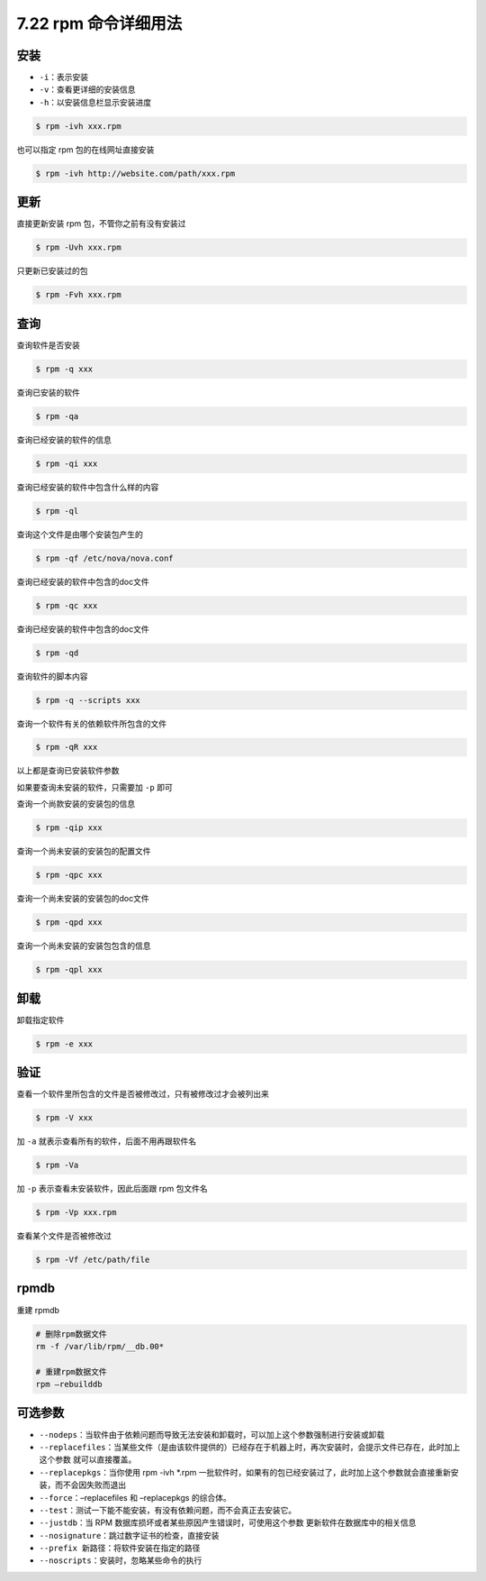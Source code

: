 7.22 rpm 命令详细用法
=====================

安装
----

-  ``-i``\ ：表示安装
-  ``-v``\ ：查看更详细的安装信息
-  ``-h``\ ：以安装信息栏显示安装进度

.. code:: shell

   $ rpm -ivh xxx.rpm

也可以指定 rpm 包的在线网址直接安装

.. code:: shell

   $ rpm -ivh http://website.com/path/xxx.rpm

更新
----

直接更新安装 rpm 包，不管你之前有没有安装过

.. code:: shell

   $ rpm -Uvh xxx.rpm

只更新已安装过的包

.. code:: shell

   $ rpm -Fvh xxx.rpm

查询
----

查询软件是否安装

.. code:: shell

   $ rpm -q xxx

查询已安装的软件

.. code:: shell

   $ rpm -qa 

查询已经安装的软件的信息

.. code:: shell

   $ rpm -qi xxx

查询已经安装的软件中包含什么样的内容

.. code:: shell

   $ rpm -ql 

查询这个文件是由哪个安装包产生的

.. code:: shell

   $ rpm -qf /etc/nova/nova.conf

查询已经安装的软件中包含的doc文件

.. code:: shell

   $ rpm -qc xxx

查询已经安装的软件中包含的doc文件

.. code:: shell

   $ rpm -qd 

查询软件的脚本内容

.. code:: shell

   $ rpm -q --scripts xxx

查询一个软件有关的依赖软件所包含的文件

.. code:: shell

   $ rpm -qR xxx

以上都是查询已安装软件参数

如果要查询未安装的软件，只需要加 ``-p`` 即可

查询一个尚款安装的安装包的信息

.. code:: shell

   $ rpm -qip xxx

查询一个尚未安装的安装包的配置文件

.. code:: shell

   $ rpm -qpc xxx

查询一个尚未安装的安装包的doc文件

.. code:: shell

   $ rpm -qpd xxx

查询一个尚未安装的安装包包含的信息

.. code:: shell

   $ rpm -qpl xxx

卸载
----

卸载指定软件

.. code:: shell

   $ rpm -e xxx

验证
----

查看一个软件里所包含的文件是否被修改过，只有被修改过才会被列出来

.. code:: shell

   $ rpm -V xxx

加 ``-a`` 就表示查看所有的软件，后面不用再跟软件名

.. code:: shell

   $ rpm -Va

加 ``-p`` 表示查看未安装软件，因此后面跟 rpm 包文件名

.. code:: shell

   $ rpm -Vp xxx.rpm

查看某个文件是否被修改过

.. code:: shell

   $ rpm -Vf /etc/path/file

rpmdb
-----

重建 rpmdb

.. code:: shell

   # 删除rpm数据文件
   rm -f /var/lib/rpm/__db.00*   

   # 重建rpm数据文件
   rpm –rebuilddb                

可选参数
--------

-  ``--nodeps``\ ：当软件由于依赖问题而导致无法安装和卸载时，可以加上这个参数强制进行安装或卸载
-  ``--replacefiles``\ ：当某些文件（是由该软件提供的）已经存在于机器上时，再次安装时，会提示文件已存在，此时加上这个参数
   就可以直接覆盖。
-  ``--replacepkgs``\ ：当你使用 rpm -ivh \*.rpm
   一批软件时，如果有的包已经安装过了，此时加上这个参数就会直接重新安装，而不会因失败而退出
-  ``--force``\ ：–replacefiles 和 –replacepkgs 的综合体。
-  ``--test``\ ：测试一下能不能安装，有没有依赖问题，而不会真正去安装它。
-  ``--justdb``\ ：当 RPM
   数据库损坏或者某些原因产生错误时，可使用这个参数
   更新软件在数据库中的相关信息
-  ``--nosignature``\ ：跳过数字证书的检查，直接安装
-  ``--prefix 新路径``\ ：将软件安装在指定的路径
-  ``--noscripts``\ ：安装时，忽略某些命令的执行
